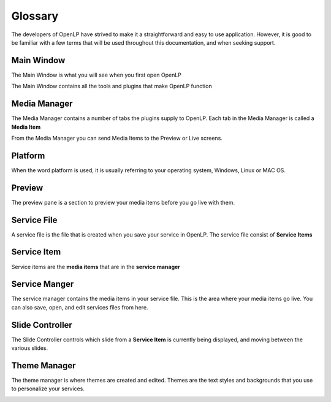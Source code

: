 .. _glossary:

========
Glossary
========

The developers of OpenLP have strived to make it a straightforward and easy to
use application. However, it is good to be familiar with a few terms that will 
be used throughout this documentation, and when seeking support.

.. _main-window:

Main Window
-----------

The Main Window is what you will see when you first open OpenLP

.. image:: pics/mainwindow.png

The Main Window contains all the tools and plugins that make OpenLP function

.. _media-manager:

Media Manager
-------------

The Media Manager contains a number of tabs the plugins supply to OpenLP.
Each tab in the Media Manager is called a **Media Item**

.. image:: pics/mediamanager_songs.png

From the Media Manager you can send Media Items to the Preview or Live screens.

Platform
--------

When the word platform is used, it is usually referring to your operating system,
Windows, Linux or MAC OS.

.. _preview:

Preview 
-------

The preview pane is a section to preview your media items before you go live 
with them.

.. image:: pics/preview.png

.. _service-file:

Service File
------------

A service file is the file that is created when you save your service in OpenLP.
The service file consist of **Service Items**

.. _service-item:

Service Item
------------

Service items are the **media items** that are in the **service manager**

.. _service-manager:

Service Manger
--------------

The service manager contains the media items in your service file. This is the 
area where your media items go live. You can also save, open, and edit 
services files from here.

.. image:: pics/servicemanager.png

.. _slide-controller:

Slide Controller
----------------

The Slide Controller controls which slide from a **Service Item** is currently
being displayed, and moving between the various slides.

.. image:: pics/slidecontroller.png

.. _theme-manager:

Theme Manager
-------------

The theme manager is where themes are created and edited. Themes are the text
styles and backgrounds that you use to personalize your services.

.. image:: pics/thememanager.png
